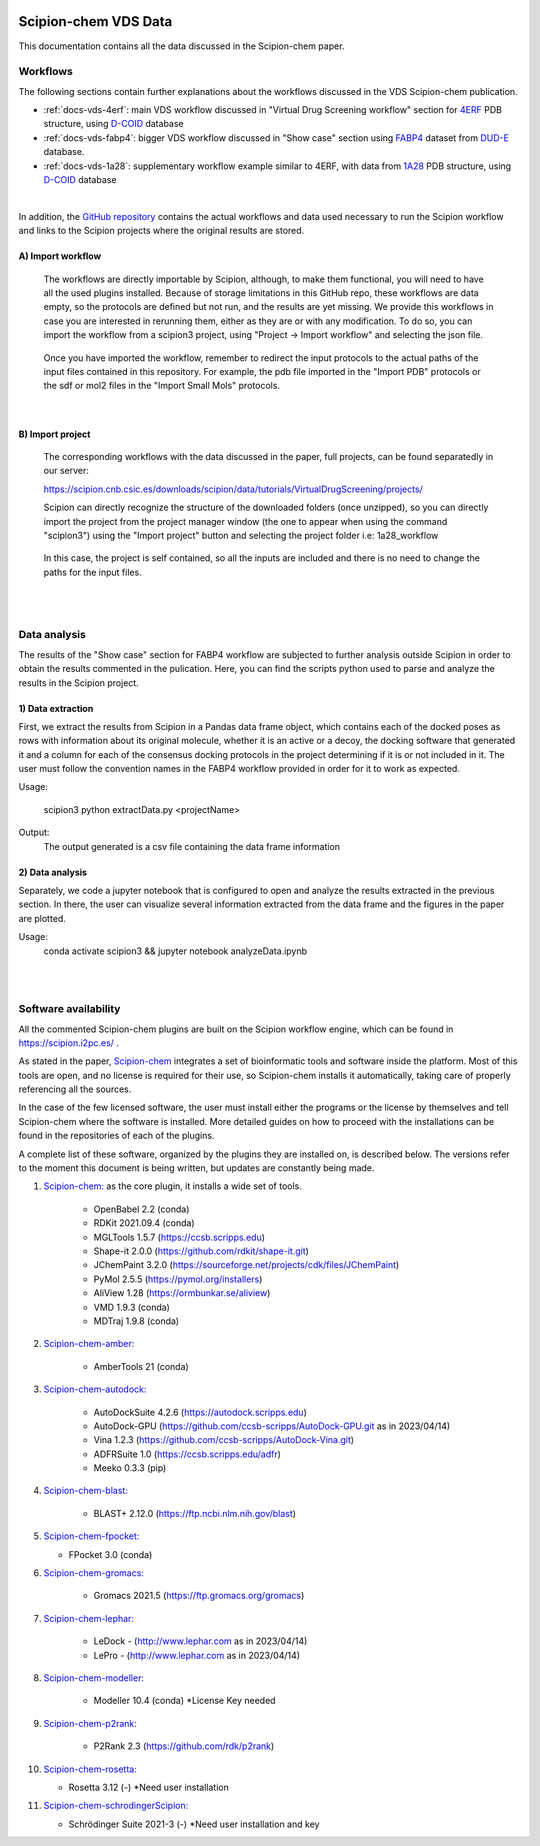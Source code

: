.. figure:: ../../../_static/images/logo.png
  :alt: pwchem logo

.. _scipion-chem_vds-index:

================================
Scipion-chem VDS Data
================================

This documentation contains all the data discussed in the Scipion-chem paper.

Workflows
###############################################################

The following sections contain further explanations about the workflows discussed in the VDS Scipion-chem publication.

- :ref:`docs-vds-4erf`: main VDS workflow discussed in "Virtual Drug Screening workflow" section for `4ERF <https://www.rcsb.org/structure/4ERF>`_ PDB structure, using `D-COID <https://data.mendeley.com/datasets/8czn4rxz68/1>`_ database 
- :ref:`docs-vds-fabp4`: bigger VDS workflow discussed in "Show case" section using `FABP4 <https://dude.docking.org/targets/fabp4>`_ dataset from `DUD-E <https://dude.docking.org/>`_ database.
- :ref:`docs-vds-1a28`: supplementary workflow example similar to 4ERF, with data from `1A28 <https://www.rcsb.org/structure/1A28>`_ PDB structure, using `D-COID <https://data.mendeley.com/datasets/8czn4rxz68/1>`_ database 

| 

In addition, the `GitHub repository <https://github.com/scipion-chem/docs/tree/main/docs/publications/scipion-chem_vds/workflows>`_ contains the actual workflows and data used necessary to run the Scipion workflow and links to the Scipion projects where the original results are stored.

A) **Import workflow**
~~~~~~~~~~~~~~~~~~~~~~~~~~
      The workflows are directly importable by Scipion, although, to make them functional, you will need to have all the used plugins installed.
      Because of storage limitations in this GitHub repo, these workflows are data empty, so the protocols are defined but 
      not run, and the results are yet missing. We provide this workflows in case you are interested in rerunning them, either 
      as they are or with any modification.
      To do so, you can import the workflow from a scipion3 project, using "Project -> Import workflow" and selecting the json file.
      
      .. figure:: ../../../../_static/images/publications/scipion-chem_vds/importWorkflow.png
         :alt: import workflow

      Once you have imported the workflow, remember to redirect the input protocols to the actual paths of the input files contained in this repository.
      For example, the pdb file imported in the "Import PDB" protocols or the sdf or mol2 files in the "Import Small Mols" protocols.

|

B) **Import project**
~~~~~~~~~~~~~~~~~~~~~~~~~~
      The corresponding workflows with the data discussed in the paper, full projects, can be found separatedly in our server:
      
      https://scipion.cnb.csic.es/downloads/scipion/data/tutorials/VirtualDrugScreening/projects/
      
      Scipion can directly recognize the structure of the downloaded folders (once unzipped), so you can directly import the project
      from the project manager window (the one to appear when using the command "scipion3") using the "Import project" button and
      selecting the project folder i.e: 1a28_workflow
      
      .. figure:: ../../../../_static/images/publications/scipion-chem_vds/importProject.png
         :alt: import project

      In this case, the project is self contained, so all the inputs are included and there is no need to change the paths for the input files.

|
|

Data analysis
###############################################################
The results of the "Show case" section for FABP4 workflow are subjected to further analysis outside Scipion in order to obtain the results commented in the pulication.
Here, you can find the scripts python used to parse and analyze the results in the Scipion project. 

1) Data extraction
~~~~~~~~~~~~~~~~~~~~~

First, we extract the results from Scipion in a Pandas data frame object, which contains each of the docked poses as rows with information about its original molecule, whether it is an active or a decoy, the docking software that generated it and a column for each of the consensus docking protocols in the project determining if it is or not included in it.
The user must follow the convention names in the FABP4 workflow provided in order for it to work as expected.

Usage:

    scipion3 python extractData.py <projectName>

Output:
    The output generated is a csv file containing the data frame information


2) Data analysis
~~~~~~~~~~~~~~~~~~~~~

Separately, we code a jupyter notebook that is configured to open and analyze the results extracted in the previous section.
In there, the user can visualize several information extracted from the data frame and the figures in the paper are plotted.

Usage:
    conda activate scipion3 && jupyter notebook analyzeData.ipynb

|
|

Software availability
###############################################################

All the commented Scipion-chem plugins are built on the Scipion workflow engine, which can be found in
https://scipion.i2pc.es/ .

As stated in the paper, `Scipion-chem <https://github.com/scipion-chem>`_ integrates a set of bioinformatic tools and
software inside the platform.
Most of this tools are open, and no license is required for their use, so Scipion-chem installs it automatically,
taking care of properly referencing all the sources.

In the case of the few licensed software, the user must install
either the programs or the license by themselves and tell Scipion-chem where the software is installed. More detailed
guides on how to proceed with the installations can be found in the repositories of each of the plugins.

A complete list of these software, organized by the plugins they are installed on, is described below. The versions
refer to the moment this document is being written, but updates are constantly being made.

1) `Scipion-chem: <https://github.com/scipion-chem/scipion-chem>`_ as the core plugin, it installs a wide set of tools.

    - OpenBabel 2.2 (conda)
    - RDKit 2021.09.4 (conda)
    - MGLTools 1.5.7 (https://ccsb.scripps.edu)
    - Shape-it 2.0.0 (https://github.com/rdkit/shape-it.git)
    - JChemPaint 3.2.0 (https://sourceforge.net/projects/cdk/files/JChemPaint)
    - PyMol 2.5.5 (https://pymol.org/installers)
    - AliView 1.28 (https://ormbunkar.se/aliview)
    - VMD 1.9.3 (conda)
    - MDTraj 1.9.8 (conda)

2) `Scipion-chem-amber: <https://github.com/scipion-chem/scipion-chem-amber>`_

    - AmberTools 21 (conda)

3) `Scipion-chem-autodock: <https://github.com/scipion-chem/scipion-chem-autodock>`_

    - AutoDockSuite 4.2.6 (https://autodock.scripps.edu)
    - AutoDock-GPU (https://github.com/ccsb-scripps/AutoDock-GPU.git as in 2023/04/14)
    - Vina 1.2.3 (https://github.com/ccsb-scripps/AutoDock-Vina.git)
    - ADFRSuite 1.0 (https://ccsb.scripps.edu/adfr)
    - Meeko 0.3.3 (pip)

4) `Scipion-chem-blast: <https://github.com/scipion-chem/scipion-chem-blast>`_

    - BLAST+ 2.12.0 (https://ftp.ncbi.nlm.nih.gov/blast)

5)  `Scipion-chem-fpocket: <https://github.com/scipion-chem/scipion-chem-fpocket>`_

    - FPocket 3.0 (conda)

6) `Scipion-chem-gromacs: <https://github.com/scipion-chem/scipion-chem-gromacs>`_

    - Gromacs 2021.5 (https://ftp.gromacs.org/gromacs)

7) `Scipion-chem-lephar: <https://github.com/scipion-chem/scipion-chem-lephar>`_

    - LeDock - (http://www.lephar.com as in 2023/04/14)
    - LePro - (http://www.lephar.com as in 2023/04/14)

8) `Scipion-chem-modeller: <https://github.com/scipion-chem/scipion-chem-modeller>`_

    - Modeller 10.4 (conda) \*License Key needed

9) `Scipion-chem-p2rank: <https://github.com/scipion-chem/scipion-chem-p2rank>`_

    - P2Rank 2.3 (https://github.com/rdk/p2rank)

10) `Scipion-chem-rosetta: <https://github.com/scipion-chem/scipion-chem-rosetta>`_

    - Rosetta 3.12 (-) \*Need user installation

11) `Scipion-chem-schrodingerScipion: <https://github.com/scipion-chem/scipion-chem-schrodingerScipion>`_

    - Schrödinger Suite 2021-3 (-) \*Need user installation and key
